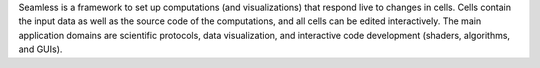 Seamless is a framework to set up computations (and visualizations) that respond live to changes in cells. Cells contain the input data as well as the source code of the computations, and all cells can be edited interactively. The main application domains are scientific protocols, data visualization, and interactive code development (shaders, algorithms, and GUIs).



